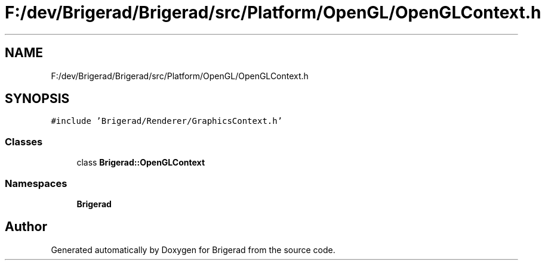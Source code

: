 .TH "F:/dev/Brigerad/Brigerad/src/Platform/OpenGL/OpenGLContext.h" 3 "Sun Feb 7 2021" "Version 0.2" "Brigerad" \" -*- nroff -*-
.ad l
.nh
.SH NAME
F:/dev/Brigerad/Brigerad/src/Platform/OpenGL/OpenGLContext.h
.SH SYNOPSIS
.br
.PP
\fC#include 'Brigerad/Renderer/GraphicsContext\&.h'\fP
.br

.SS "Classes"

.in +1c
.ti -1c
.RI "class \fBBrigerad::OpenGLContext\fP"
.br
.in -1c
.SS "Namespaces"

.in +1c
.ti -1c
.RI " \fBBrigerad\fP"
.br
.in -1c
.SH "Author"
.PP 
Generated automatically by Doxygen for Brigerad from the source code\&.
